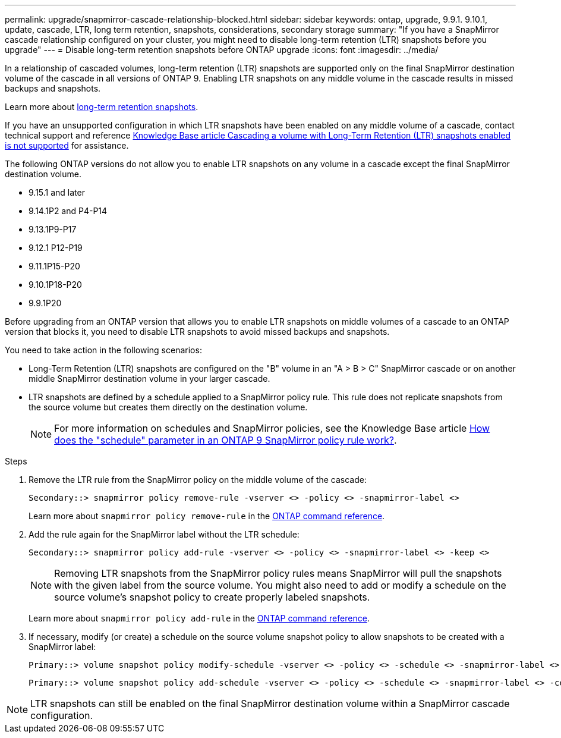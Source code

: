 ---
permalink: upgrade/snapmirror-cascade-relationship-blocked.html
sidebar: sidebar
keywords: ontap, upgrade, 9.9.1. 9.10.1, update, cascade, LTR, long term retention, snapshots, considerations, secondary storage
summary: "If you have a SnapMirror cascade relationship configured on your cluster, you might need to disable long-term retention (LTR) snapshots before you upgrade"
---
= Disable long-term retention snapshots before ONTAP upgrade
:icons: font
:imagesdir: ../media/

[.lead]
In a relationship of cascaded volumes, long-term retention (LTR) snapshots are supported only on the final SnapMirror destination volume of the cascade in all versions of ONTAP 9. Enabling LTR snapshots on any middle volume in the cascade results in missed backups and snapshots. 

Learn more about link:../data-protection/long-term-retention-snapshot-concept.html[long-term retention snapshots^].

If you have an unsupported configuration in which LTR snapshots have been enabled on any middle volume of a cascade, contact technical support and reference link:https://kb.netapp.com/on-prem/ontap/DP/SnapMirror/SnapMirror-KBs/Cascading_a_volume_with_Long-Term_Retention_(LTR)_snapshots_enabled_is_not_supported[Knowledge Base article Cascading a volume with Long-Term Retention (LTR) snapshots enabled is not supported^] for assistance.

The following ONTAP versions do not allow you to enable LTR snapshots on any volume in a cascade except the final SnapMirror destination volume.  

* 9.15.1 and later
* 9.14.1P2 and P4-P14
* 9.13.1P9-P17
* 9.12.1 P12-P19
* 9.11.1P15-P20
* 9.10.1P18-P20
* 9.9.1P20

Before upgrading from an ONTAP version that allows you to enable LTR snapshots on middle volumes of a cascade to an ONTAP version that blocks it, you need to disable LTR snapshots to avoid missed backups and snapshots.

You need to take action in the following scenarios:

* Long-Term Retention (LTR) snapshots are configured on the "B" volume in an "A > B > C" SnapMirror cascade or on another middle SnapMirror destination volume in your larger cascade. 
* LTR snapshots are defined by a schedule applied to a SnapMirror policy rule. This rule does not replicate snapshots from the source volume but creates them directly on the destination volume. 
+
NOTE: For more information on schedules and SnapMirror policies, see the Knowledge Base article https://kb.netapp.com/on-prem/ontap/DP/SnapMirror/SnapMirror-KBs/How_does_the_schedule_parameter_in_an_ONTAP_9_SnapMirror_policy_rule_work[How does the "schedule" parameter in an ONTAP 9 SnapMirror policy rule work?^].

.Steps

. Remove the LTR rule from the SnapMirror policy on the middle volume of the cascade:
+
----
Secondary::> snapmirror policy remove-rule -vserver <> -policy <> -snapmirror-label <>
----
+
Learn more about `snapmirror policy remove-rule` in the link:https://docs.netapp.com/us-en/ontap-cli/snapmirror-policy-remove-rule.html[ONTAP command reference^].

. Add the rule again for the SnapMirror label without the LTR schedule:
+
----
Secondary::> snapmirror policy add-rule -vserver <> -policy <> -snapmirror-label <> -keep <>
----
+
NOTE: Removing LTR snapshots from the SnapMirror policy rules means SnapMirror will pull the snapshots with the given label from the source volume. You might also need to add or modify a schedule on the source volume's snapshot policy to create properly labeled snapshots.

+
Learn more about `snapmirror policy add-rule` in the link:https://docs.netapp.com/us-en/ontap-cli/snapmirror-policy-add-rule.html[ONTAP command reference^].

. If necessary, modify (or create) a schedule on the source volume snapshot policy to allow snapshots to be created with a SnapMirror label:
+
----
Primary::> volume snapshot policy modify-schedule -vserver <> -policy <> -schedule <> -snapmirror-label <>
----
+
----
Primary::> volume snapshot policy add-schedule -vserver <> -policy <> -schedule <> -snapmirror-label <> -count <>
----

NOTE: LTR snapshots can still be enabled on the final SnapMirror destination volume within a SnapMirror cascade configuration.


// 2025-Oct-6, ONTAPDOC-3355
// 2025 July 24, ONTAPDOC-2960
// 2024-July 1, ONTAPDOC-2127